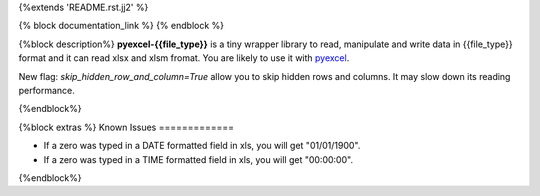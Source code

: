 {%extends 'README.rst.jj2' %}

{% block documentation_link %}
{% endblock %}

{%block description%}
**pyexcel-{{file_type}}** is a tiny wrapper library to read, manipulate and write data in {{file_type}} format and it can read xlsx and xlsm fromat. You are likely to use it with `pyexcel <https://github.com/pyexcel/pyexcel>`_.

New flag: `skip_hidden_row_and_column=True` allow you to skip hidden rows and columns. It may slow down its reading performance.

{%endblock%}

{%block extras %}
Known Issues
=============

* If a zero was typed in a DATE formatted field in xls, you will get "01/01/1900".
* If a zero was typed in a TIME formatted field in xls, you will get "00:00:00".
{%endblock%}
